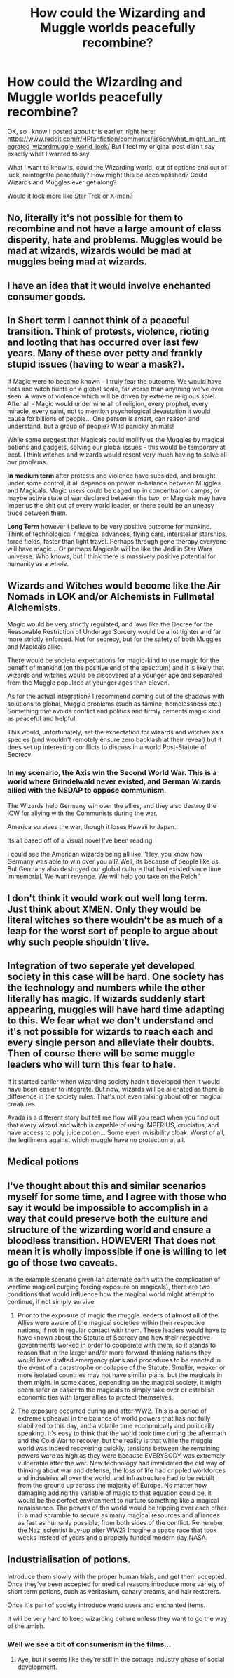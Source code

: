 #+TITLE: How could the Wizarding and Muggle worlds peacefully recombine?

* How could the Wizarding and Muggle worlds peacefully recombine?
:PROPERTIES:
:Author: LordMacragge
:Score: 4
:DateUnix: 1603910506.0
:DateShort: 2020-Oct-28
:FlairText: Discussion
:END:
OK, so I know I posted about this earlier, right here: [[https://www.reddit.com/r/HPfanfiction/comments/jjs6cn/what_might_an_integrated_wizardmuggle_world_look/]] But I feel my original post didn't say exactly what I wanted to say.

What I want to know is, could the Wizarding world, out of options and out of luck, reintegrate peacefully? How might this be accomplished? Could Wizards and Muggles ever get along?

Would it look more like Star Trek or X-men?


** No, literally it's not possible for them to recombine and not have a large amount of class disperity, hate and problems. Muggles would be mad at wizards, wizards would be mad at muggles being mad at wizards.
:PROPERTIES:
:Author: TotalUsername
:Score: 10
:DateUnix: 1603911254.0
:DateShort: 2020-Oct-28
:END:


** I have an idea that it would involve enchanted consumer goods.
:PROPERTIES:
:Author: thomasp3864
:Score: 2
:DateUnix: 1603942346.0
:DateShort: 2020-Oct-29
:END:


** *In Short term* I cannot think of a peaceful transition. Think of protests, violence, rioting and looting that has occurred over last few years. Many of these over petty and frankly stupid issues (having to wear a mask?).

If Magic were to become known - I truly fear the outcome. We would have riots and witch hunts on a global scale, far worse than anything we've ever seen. A wave of violence which will be driven by extreme religious spiel. After all - Magic would undermine all of religion, every prophet, every miracle, every saint, not to mention psychological devastation it would cause for billions of people... One person is smart, can reason and understand, but a group of people? Wild panicky animals!

While some suggest that Magicals could mollify us the Muggles by magical potions and gadgets, solving our global issues - this would be temporary at best. I think witches and wizards would resent very much having to solve all our problems.

*In medium term* after protests and violence have subsided, and brought under some control, it all depends on power in-balance between Muggles and Magicals. Magic users could be caged up in concentration camps, or maybe active state of war declared between the two, or Magicals may have Imperius the shit out of every world leader, or there could be an uneasy truce between them.

*Long Term* however I believe to be very positive outcome for mankind. Think of technological / magical advances, flying cars, interstellar starships, force fields, faster than light travel. Perhaps through gene therapy everyone will have magic... Or perhaps Magicals will be like the Jedi in Star Wars universe. Who knows, but I think there is massively positive potential for humanity as a whole.
:PROPERTIES:
:Author: albeva
:Score: 2
:DateUnix: 1603971614.0
:DateShort: 2020-Oct-29
:END:


** Wizards and Witches would become like the Air Nomads in LOK and/or Alchemists in Fullmetal Alchemists.

Magic would be very strictly regulated, and laws like the Decree for the Reasonable Restriction of Underage Sorcery would be a lot tighter and far more strictly enforced. Not for secrecy, but for the safety of both Muggles and Magicals alike.

There would be societal expectations for magic-kind to use magic for the benefit of mankind (on the positive end of the spectrum) and it is likely that wizards and witches would be discovered at a younger age and separated from the Muggle populace at younger ages than eleven.

As for the actual integration? I recommend coming out of the shadows with solutions to global, Muggle problems (such as famine, homelessness etc.) Something that avoids conflict and politics and firmly cements magic kind as peaceful and helpful.

This would, unfortunately, set the expectation for wizards and witches as a species (and wouldn't remotely ensure zero backlash at their reveal) but it does set up interesting conflicts to discuss in a world Post-Statute of Secrecy
:PROPERTIES:
:Author: RowanWinterlace
:Score: 2
:DateUnix: 1603913513.0
:DateShort: 2020-Oct-28
:END:

*** In my scenario, the Axis win the Second World War. This is a world where Grindelwald never existed, and German Wizards allied with the NSDAP to oppose communism.

The Wizards help Germany win over the allies, and they also destroy the ICW for allying with the Communists during the war.

America survives the war, though it loses Hawaii to Japan.

Its all based off of a visual novel I've been reading.

I could see the American wizards being all like, 'Hey, you know how Germany was able to win over you all? Well, its because of people like us. But Germany also destroyed our global culture that had existed since time immemorial. We want revenge. We will help you take on the Reich.'
:PROPERTIES:
:Author: LordMacragge
:Score: 1
:DateUnix: 1603914540.0
:DateShort: 2020-Oct-28
:END:


** I don't think it would work out well long term. Just think about XMEN. Only they would be literal witches so there wouldn't be as much of a leap for the worst sort of people to argue about why such people shouldn't live.
:PROPERTIES:
:Author: Garanar
:Score: 1
:DateUnix: 1603938241.0
:DateShort: 2020-Oct-29
:END:


** Integration of two seperate yet developed society in this case will be hard. One society has the technology and numbers while the other literally has magic. If wizards suddenly start appearing, muggles will have hard time adapting to this. We fear what we don't understand and it's not possible for wizards to reach each and every single person and alleviate their doubts. Then of course there will be some muggle leaders who will turn this fear to hate.

If it started earlier when wizarding society hadn't developed then it would have been easier to integrate. But now, wizards will be alienated as there is difference in the society rules. That's not even talking about other magical creatures.

Avada is a different story but tell me how will you react when you find out that every wizard and witch is capable of using IMPERIUS, cruciatus, and have access to poly juice potion... Some even invisibility cloak. Worst of all, the legilimens against which muggle have no protection at all.
:PROPERTIES:
:Author: Grouchy_Baby
:Score: 1
:DateUnix: 1603977819.0
:DateShort: 2020-Oct-29
:END:


** Medical potions
:PROPERTIES:
:Author: HELLOOOOOOooooot
:Score: 1
:DateUnix: 1604058644.0
:DateShort: 2020-Oct-30
:END:


** I've thought about this and similar scenarios myself for some time, and I agree with those who say it would be impossible to accomplish in a way that could preserve both the culture and structure of the wizarding world and ensure a bloodless transition. HOWEVER! That does not mean it is wholly impossible if one is willing to let go of those two caveats.

In the example scenario given (an alternate earth with the complication of wartime magical purging forcing exposure on magicals), there are two conditions that would influence how the magical world might attempt to continue, if not simply survive:

1. Prior to the exposure of magic the muggle leaders of almost all of the Allies were aware of the magical societies within their respective nations, if not in regular contact with them. These leaders would have to have known about the Statute of Secrecy and how their respective governments worked in order to cooperate with them, so it stands to reason that in the larger and/or more forward-thinking nations they would have drafted emergency plans and procedures to be enacted in the event of a catastrophe or collapse of the Statute. Smaller, weaker or more isolated countries may not have similar plans, but the magicals in them might. In some cases, depending on the magical society, it might seem safer or easier to the magicals to simply take over or establish economic ties with larger allies to protect themselves.

2. The exposure occurred during and after WW2. This is a period of extreme upheaval in the balance of world powers that has not fully stabilized to this day, and a volatile time economically and politically speaking. It's easy to think that the world took time during the aftermath and the Cold War to recover, but the reality is that while the muggle world was indeed recovering quickly, tensions between the remaining powers were as high as they were because EVERYBODY was extremely vulnerable after the war. New technology had invalidated the old way of thinking about war and defense, the loss of life had crippled workforces and industries all over the world, and infrastructure had to be rebuilt from the ground up across the majority of Europe. No matter how damaging adding the variable of magic to that equation could be, it would be the perfect environment to nurture something like a magical renaissance. The powers of the world would be tripping over each other in a mad scramble to secure as many magical resources and alliances as fast as humanly possible, from both sides of the conflict. Remember the Nazi scientist buy-up after WW2? Imagine a space race that took weeks instead of years and a properly funded modern day NASA.
:PROPERTIES:
:Author: Miodrag_Arcwright
:Score: 1
:DateUnix: 1603914579.0
:DateShort: 2020-Oct-28
:END:


** Industrialisation of potions.

Introduce them slowly with the proper human trials, and get them accepted. Once they've been accepted for medical reasons introduce more variety of short term potions, such as veritasium, canary creams, and hair restorers.

Once it's part of society introduce wand users and enchanted items.

It will be very hard to keep wizarding culture unless they want to go the way of the amish.
:PROPERTIES:
:Author: dark-phoenix-lady
:Score: 1
:DateUnix: 1603920393.0
:DateShort: 2020-Oct-29
:END:

*** Well we see a bit of consumerism in the films...
:PROPERTIES:
:Author: thomasp3864
:Score: 1
:DateUnix: 1603943887.0
:DateShort: 2020-Oct-29
:END:

**** Aye, but it seems like they're still in the cottage industry phase of social development.
:PROPERTIES:
:Author: dark-phoenix-lady
:Score: 1
:DateUnix: 1603965814.0
:DateShort: 2020-Oct-29
:END:
